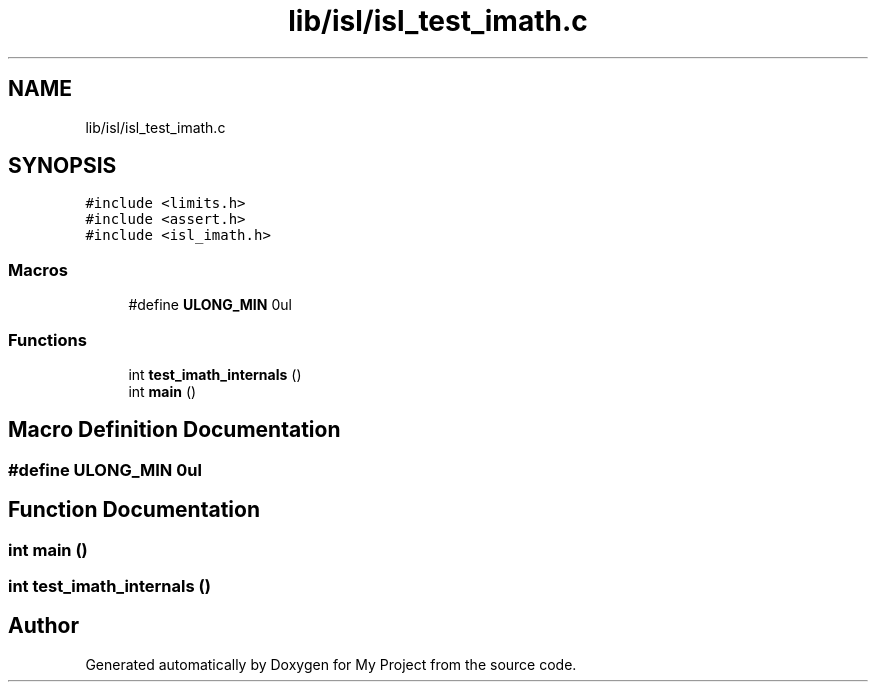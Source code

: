 .TH "lib/isl/isl_test_imath.c" 3 "Sun Jul 12 2020" "My Project" \" -*- nroff -*-
.ad l
.nh
.SH NAME
lib/isl/isl_test_imath.c
.SH SYNOPSIS
.br
.PP
\fC#include <limits\&.h>\fP
.br
\fC#include <assert\&.h>\fP
.br
\fC#include <isl_imath\&.h>\fP
.br

.SS "Macros"

.in +1c
.ti -1c
.RI "#define \fBULONG_MIN\fP   0ul"
.br
.in -1c
.SS "Functions"

.in +1c
.ti -1c
.RI "int \fBtest_imath_internals\fP ()"
.br
.ti -1c
.RI "int \fBmain\fP ()"
.br
.in -1c
.SH "Macro Definition Documentation"
.PP 
.SS "#define ULONG_MIN   0ul"

.SH "Function Documentation"
.PP 
.SS "int main ()"

.SS "int test_imath_internals ()"

.SH "Author"
.PP 
Generated automatically by Doxygen for My Project from the source code\&.
